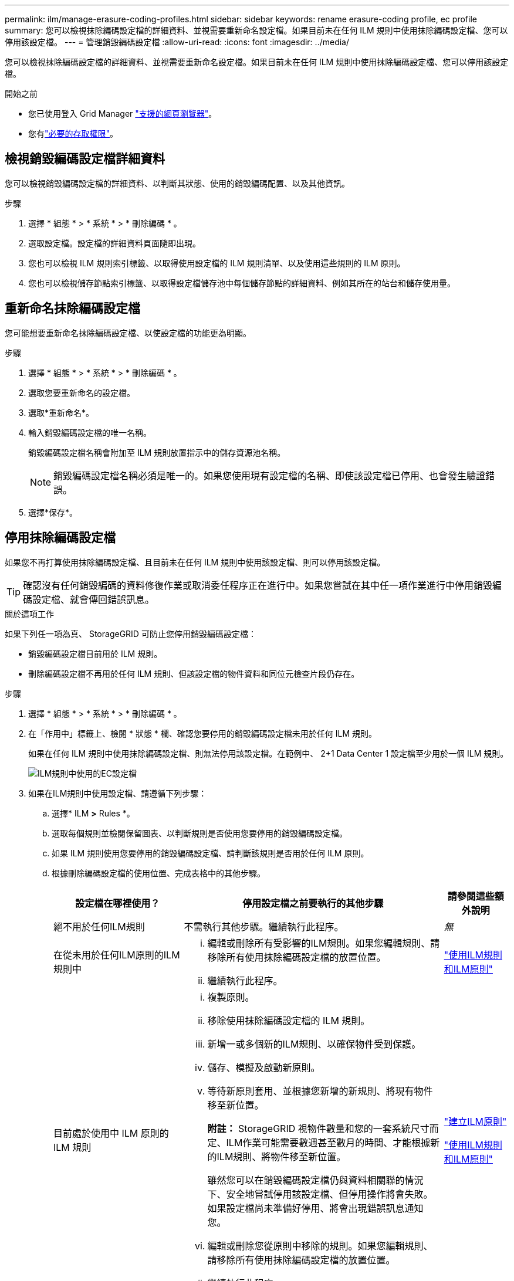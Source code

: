 ---
permalink: ilm/manage-erasure-coding-profiles.html 
sidebar: sidebar 
keywords: rename erasure-coding profile, ec profile 
summary: 您可以檢視抹除編碼設定檔的詳細資料、並視需要重新命名設定檔。如果目前未在任何 ILM 規則中使用抹除編碼設定檔、您可以停用該設定檔。 
---
= 管理銷毀編碼設定檔
:allow-uri-read: 
:icons: font
:imagesdir: ../media/


[role="lead"]
您可以檢視抹除編碼設定檔的詳細資料、並視需要重新命名設定檔。如果目前未在任何 ILM 規則中使用抹除編碼設定檔、您可以停用該設定檔。

.開始之前
* 您已使用登入 Grid Manager link:../admin/web-browser-requirements.html["支援的網頁瀏覽器"]。
* 您有link:../admin/admin-group-permissions.html["必要的存取權限"]。




== 檢視銷毀編碼設定檔詳細資料

您可以檢視銷毀編碼設定檔的詳細資料、以判斷其狀態、使用的銷毀編碼配置、以及其他資訊。

.步驟
. 選擇 * 組態 * > * 系統 * > * 刪除編碼 * 。
. 選取設定檔。設定檔的詳細資料頁面隨即出現。
. 您也可以檢視 ILM 規則索引標籤、以取得使用設定檔的 ILM 規則清單、以及使用這些規則的 ILM 原則。
. 您也可以檢視儲存節點索引標籤、以取得設定檔儲存池中每個儲存節點的詳細資料、例如其所在的站台和儲存使用量。




== 重新命名抹除編碼設定檔

您可能想要重新命名抹除編碼設定檔、以使設定檔的功能更為明顯。

.步驟
. 選擇 * 組態 * > * 系統 * > * 刪除編碼 * 。
. 選取您要重新命名的設定檔。
. 選取*重新命名*。
. 輸入銷毀編碼設定檔的唯一名稱。
+
銷毀編碼設定檔名稱會附加至 ILM 規則放置指示中的儲存資源池名稱。

+

NOTE: 銷毀編碼設定檔名稱必須是唯一的。如果您使用現有設定檔的名稱、即使該設定檔已停用、也會發生驗證錯誤。

. 選擇*保存*。




== 停用抹除編碼設定檔

如果您不再打算使用抹除編碼設定檔、且目前未在任何 ILM 規則中使用該設定檔、則可以停用該設定檔。


TIP: 確認沒有任何銷毀編碼的資料修復作業或取消委任程序正在進行中。如果您嘗試在其中任一項作業進行中停用銷毀編碼設定檔、就會傳回錯誤訊息。

.關於這項工作
如果下列任一項為真、 StorageGRID 可防止您停用銷毀編碼設定檔：

* 銷毀編碼設定檔目前用於 ILM 規則。
* 刪除編碼設定檔不再用於任何 ILM 規則、但該設定檔的物件資料和同位元檢查片段仍存在。


.步驟
. 選擇 * 組態 * > * 系統 * > * 刪除編碼 * 。
. 在「作用中」標籤上、檢閱 * 狀態 * 欄、確認您要停用的銷毀編碼設定檔未用於任何 ILM 規則。
+
如果在任何 ILM 規則中使用抹除編碼設定檔、則無法停用該設定檔。在範例中、 2+1 Data Center 1 設定檔至少用於一個 ILM 規則。

+
image::../media/ec_profile_used_in_ilm_rule.png[ILM規則中使用的EC設定檔]

. 如果在ILM規則中使用設定檔、請遵循下列步驟：
+
.. 選擇* ILM *>* Rules *。
.. 選取每個規則並檢閱保留圖表、以判斷規則是否使用您要停用的銷毀編碼設定檔。
.. 如果 ILM 規則使用您要停用的銷毀編碼設定檔、請判斷該規則是否用於任何 ILM 原則。
.. 根據刪除編碼設定檔的使用位置、完成表格中的其他步驟。
+
[cols="2a,4a,1a"]
|===
| 設定檔在哪裡使用？ | 停用設定檔之前要執行的其他步驟 | 請參閱這些額外說明 


 a| 
絕不用於任何ILM規則
 a| 
不需執行其他步驟。繼續執行此程序。
 a| 
_無_



 a| 
在從未用於任何ILM原則的ILM規則中
 a| 
... 編輯或刪除所有受影響的ILM規則。如果您編輯規則、請移除所有使用抹除編碼設定檔的放置位置。
... 繼續執行此程序。

 a| 
link:working-with-ilm-rules-and-ilm-policies.html["使用ILM規則和ILM原則"]



 a| 
目前處於使用中 ILM 原則的 ILM 規則
 a| 
... 複製原則。
... 移除使用抹除編碼設定檔的 ILM 規則。
... 新增一或多個新的ILM規則、以確保物件受到保護。
... 儲存、模擬及啟動新原則。
... 等待新原則套用、並根據您新增的新規則、將現有物件移至新位置。
+
*附註：* StorageGRID 視物件數量和您的一套系統尺寸而定、ILM作業可能需要數週甚至數月的時間、才能根據新的ILM規則、將物件移至新位置。

+
雖然您可以在銷毀編碼設定檔仍與資料相關聯的情況下、安全地嘗試停用該設定檔、但停用操作將會失敗。如果設定檔尚未準備好停用、將會出現錯誤訊息通知您。

... 編輯或刪除您從原則中移除的規則。如果您編輯規則、請移除所有使用抹除編碼設定檔的放置位置。
... 繼續執行此程序。

 a| 
link:creating-ilm-policy.html["建立ILM原則"]

link:working-with-ilm-rules-and-ilm-policies.html["使用ILM規則和ILM原則"]



 a| 
目前在 ILM 原則中的 ILM 規則
 a| 
... 編輯原則。
... 移除使用抹除編碼設定檔的 ILM 規則。
... 新增一或多個新的ILM規則、確保所有物件都受到保護。
... 儲存原則。
... 編輯或刪除您從原則中移除的規則。如果您編輯規則、請移除所有使用抹除編碼設定檔的放置位置。
... 繼續執行此程序。

 a| 
link:creating-ilm-policy.html["建立ILM原則"]

link:working-with-ilm-rules-and-ilm-policies.html["使用ILM規則和ILM原則"]

|===
.. 重新整理「刪除編碼設定檔」頁面、以確保 ILM 規則中不會使用設定檔。


. 如果ILM規則中未使用設定檔、請選取選項按鈕、然後選取* Deactonate*。此時會出現停用銷毀編碼設定檔對話方塊。
+

TIP: 只要每個設定檔未用於任何規則、您就可以同時選取多個設定檔來停用。

. 如果確定要停用設定檔、請選取* Deactivate（停用）*。


.結果
* 如果 StorageGRID 能夠停用抹除編碼設定檔、其狀態就會停用。您無法再為任何ILM規則選取此設定檔。您無法重新啟動已停用的設定檔。
* 如果StorageGRID 無法停用設定檔、就會出現錯誤訊息。例如、如果物件資料仍與此設定檔相關聯、就會出現錯誤訊息。您可能需要等待數週、才能再次嘗試停用程序。

